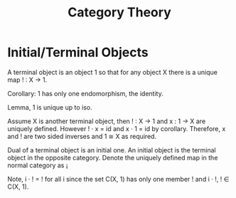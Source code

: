 #+TITLE: Category Theory

* Initial/Terminal Objects

A terminal object is an object 1 so that for any object X there is a
unique map ! : X → 1.

Corollary: 1 has only one endomorphism, the identity.

Lemma, 1 is unique up to iso.

Assume X is another terminal object, then ! : X → 1 and x : 1 → X are
uniquely defined. However ! · x = id and x · 1 = id by
corollary. Therefore, x and ! are two sided inverses and 1 ≅ X as
required.

Dual of a terminal object is an initial one. An initial object is the
terminal object in the opposite category. Denote the uniquely defined
map in the normal category as ¡

Note, i · ! = ! for all i since the set C(X, 1) has only one member !
and i · !, ! ∈ C(X, 1).

